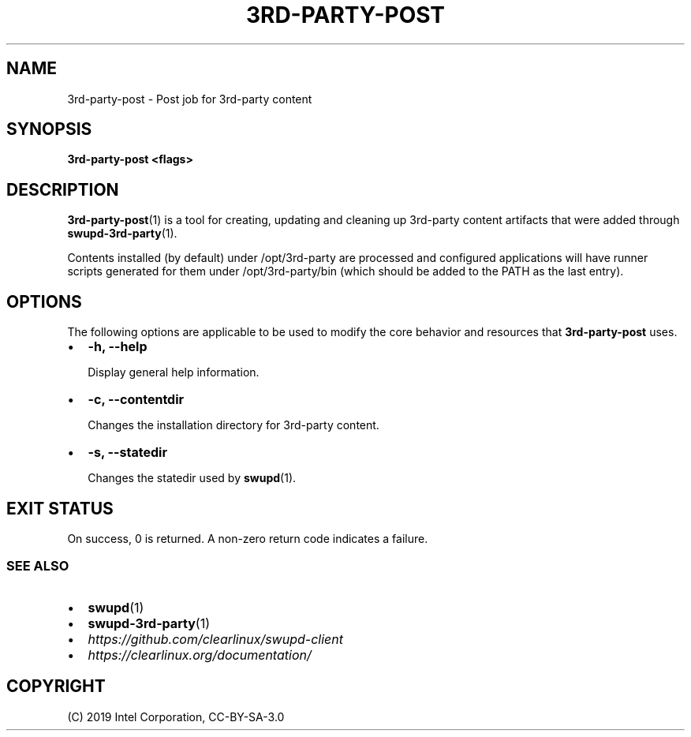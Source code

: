 .\" Man page generated from reStructuredText.
.
.TH 3RD-PARTY-POST 1 "" "" ""
.SH NAME
3rd-party-post \- Post job for 3rd-party content
.
.nr rst2man-indent-level 0
.
.de1 rstReportMargin
\\$1 \\n[an-margin]
level \\n[rst2man-indent-level]
level margin: \\n[rst2man-indent\\n[rst2man-indent-level]]
-
\\n[rst2man-indent0]
\\n[rst2man-indent1]
\\n[rst2man-indent2]
..
.de1 INDENT
.\" .rstReportMargin pre:
. RS \\$1
. nr rst2man-indent\\n[rst2man-indent-level] \\n[an-margin]
. nr rst2man-indent-level +1
.\" .rstReportMargin post:
..
.de UNINDENT
. RE
.\" indent \\n[an-margin]
.\" old: \\n[rst2man-indent\\n[rst2man-indent-level]]
.nr rst2man-indent-level -1
.\" new: \\n[rst2man-indent\\n[rst2man-indent-level]]
.in \\n[rst2man-indent\\n[rst2man-indent-level]]u
..
.SH SYNOPSIS
.sp
\fB3rd\-party\-post <flags>\fP
.SH DESCRIPTION
.sp
\fB3rd\-party\-post\fP(1) is a tool for creating, updating and cleaning up
3rd\-party content artifacts that were added through \fBswupd\-3rd\-party\fP(1).
.sp
Contents installed (by default) under /opt/3rd\-party are processed and
configured applications will have runner scripts generated for them under
/opt/3rd\-party/bin (which should be added to the PATH as the last entry).
.SH OPTIONS
.sp
The following options are applicable to be used to modify the core behavior and
resources that \fB3rd\-party\-post\fP uses.
.INDENT 0.0
.IP \(bu 2
\fB\-h, \-\-help\fP
.sp
Display general help information.
.IP \(bu 2
\fB\-c, \-\-contentdir\fP
.sp
Changes the installation directory for 3rd\-party content.
.IP \(bu 2
\fB\-s, \-\-statedir\fP
.sp
Changes the statedir used by \fBswupd\fP(1).
.UNINDENT
.SH EXIT STATUS
.sp
On success, 0 is returned. A non\-zero return code indicates a failure.
.SS SEE ALSO
.INDENT 0.0
.IP \(bu 2
\fBswupd\fP(1)
.IP \(bu 2
\fBswupd\-3rd\-party\fP(1)
.IP \(bu 2
\fI\%https://github.com/clearlinux/swupd\-client\fP
.IP \(bu 2
\fI\%https://clearlinux.org/documentation/\fP
.UNINDENT
.SH COPYRIGHT
(C) 2019 Intel Corporation, CC-BY-SA-3.0
.\" Generated by docutils manpage writer.
.
